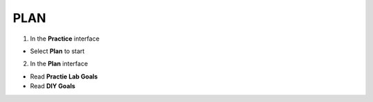 PLAN
=========


.. info::

   To switch to **Plan**, players take the following steps after Learn




1. In the **Practice** interface


- Select **Plan** to start


.. image:: pictures/0001a4-plan.png
   :align: center
   :width: 700px


2. In the **Plan** interface


- Read **Practie Lab Goals**

- Read **DIY Goals**


.. image:: pictures/0002a4-plan.png
   :align: center
   :width: 700px








